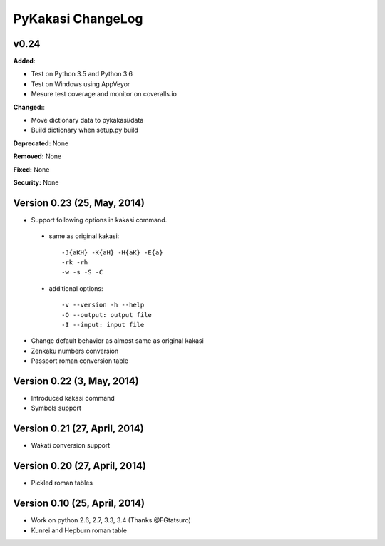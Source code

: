 ====================
PyKakasi ChangeLog
====================

.. current developments

v0.24 
====================

**Added**: 

* Test on Python 3.5 and Python 3.6
* Test on Windows using AppVeyor
* Mesure test coverage and monitor on coveralls.io

**Changed:**:

* Move dictionary data to pykakasi/data
* Build dictionary when setup.py build

**Deprecated:** None

**Removed:** None

**Fixed:** None

**Security:** None

Version 0.23 (25, May, 2014)
=============================

* Support following options in kakasi command.

 - same as original kakasi::

    -J{aKH} -K{aH} -H{aK} -E{a}
    -rk -rh
    -w -s -S -C

 - additional options::

    -v --version -h --help
    -O --output: output file
    -I --input: input file

* Change default behavior as almost same
  as original kakasi
* Zenkaku numbers conversion
* Passport roman conversion table

Version 0.22 (3, May, 2014)
==============================

* Introduced kakasi command
* Symbols support

Version 0.21 (27, April, 2014)
==============================

* Wakati conversion support

Version 0.20 (27, April, 2014)
==============================

* Pickled roman tables

Version 0.10 (25, April, 2014)
==============================

* Work on python 2.6, 2.7, 3.3, 3.4
  (Thanks @FGtatsuro)
* Kunrei and Hepburn roman table
